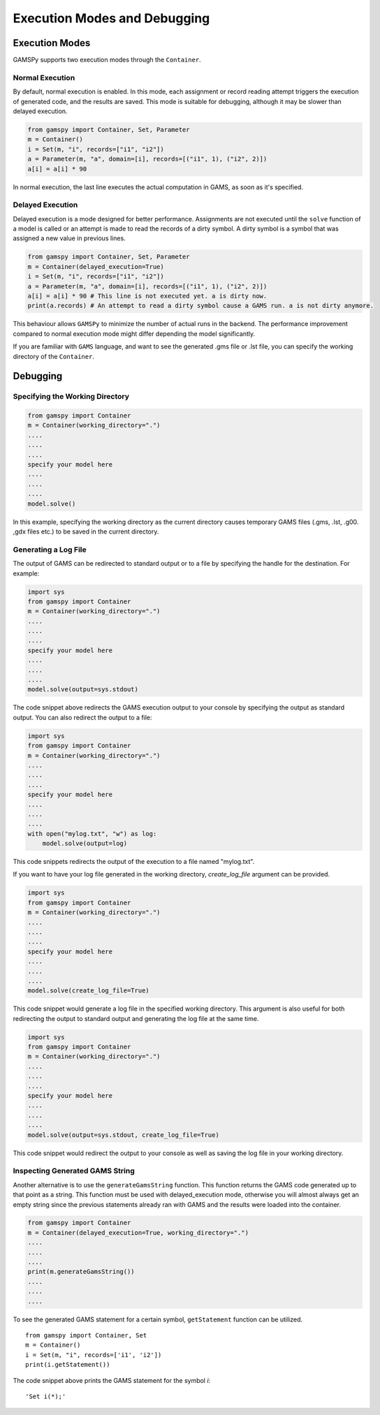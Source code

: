 .. _debugging:

*****************************
Execution Modes and Debugging
*****************************

===============
Execution Modes
===============

GAMSPy supports two execution modes through the ``Container``.

Normal Execution
----------------
By default, normal execution is enabled. In this mode, each assignment or record reading attempt triggers 
the execution of generated code, and the results are saved. This mode is suitable for debugging, although 
it may be slower than delayed execution.

.. code-block:: python

    from gamspy import Container, Set, Parameter
    m = Container()
    i = Set(m, "i", records=["i1", "i2"])
    a = Parameter(m, "a", domain=[i], records=[("i1", 1), ("i2", 2)])
    a[i] = a[i] * 90

In normal execution, the last line executes the actual computation in GAMS, as soon as it's specified.

Delayed Execution
-----------------
Delayed execution is a mode designed for better performance. Assignments are not executed until the 
``solve`` function of a model is called or an attempt is made to read the records of a dirty symbol.
A dirty symbol is a symbol that was assigned a new value in previous lines.

.. code-block:: python

    from gamspy import Container, Set, Parameter
    m = Container(delayed_execution=True)
    i = Set(m, "i", records=["i1", "i2"])
    a = Parameter(m, "a", domain=[i], records=[("i1", 1), ("i2", 2)])
    a[i] = a[i] * 90 # This line is not executed yet. a is dirty now.
    print(a.records) # An attempt to read a dirty symbol cause a GAMS run. a is not dirty anymore.

This behaviour allows ``GAMSPy`` to minimize the number of actual runs in the backend. The performance
improvement compared to normal execution mode might differ depending the model significantly.

If you are familiar with ``GAMS`` language, and want to see the generated .gms file or .lst file,
you can specify the working directory of the ``Container``.

=========
Debugging
=========


Specifying the Working Directory
--------------------------------
.. code-block:: python

    from gamspy import Container
    m = Container(working_directory=".")
    ....
    ....
    ....
    specify your model here
    ....
    ....
    ....
    model.solve()

In this example, specifying the working directory as the current directory causes temporary GAMS files 
(.gms, .lst, .g00. ,gdx files etc.) to be saved in the current directory.


Generating a Log File
---------------------

The output of GAMS can be redirected to standard output or to a file by specifying the handle for the destination.
For example:

.. code-block:: python

    import sys
    from gamspy import Container
    m = Container(working_directory=".")
    ....
    ....
    ....
    specify your model here
    ....
    ....
    ....
    model.solve(output=sys.stdout)

The code snippet above redirects the GAMS execution output to your console by specifying the output as standard output.
You can also redirect the output to a file:

.. code-block:: python

    import sys
    from gamspy import Container
    m = Container(working_directory=".")
    ....
    ....
    ....
    specify your model here
    ....
    ....
    ....
    with open("mylog.txt", "w") as log:
        model.solve(output=log)

This code snippets redirects the output of the execution to a file named "mylog.txt".

If you want to have your log file generated in the working directory, `create_log_file` argument can be provided. 

.. code-block:: python

    import sys
    from gamspy import Container
    m = Container(working_directory=".")
    ....
    ....
    ....
    specify your model here
    ....
    ....
    ....
    model.solve(create_log_file=True)

This code snippet would generate a log file in the specified working directory. This argument is also useful for both
redirecting the output to standard output and generating the log file at the same time.


.. code-block:: python

    import sys
    from gamspy import Container
    m = Container(working_directory=".")
    ....
    ....
    ....
    specify your model here
    ....
    ....
    ....
    model.solve(output=sys.stdout, create_log_file=True)

This code snippet would redirect the output to your console as well as saving the log file in your working directory.


Inspecting Generated GAMS String
--------------------------------

Another alternative is to use the ``generateGamsString`` function. This function returns the GAMS code 
generated up to that point as a string. This function must be used with delayed_execution mode, otherwise
you will almost always get an empty string since the previous statements already ran with GAMS and the
results were loaded into the container.

.. code-block:: python

    from gamspy import Container
    m = Container(delayed_execution=True, working_directory=".")
    ....
    ....
    ....
    print(m.generateGamsString())
    ....
    ....
    ....

To see the generated GAMS statement for a certain symbol, ``getStatement`` function can be utilized. ::

    from gamspy import Container, Set
    m = Container()
    i = Set(m, "i", records=['i1', 'i2'])
    print(i.getStatement())


The code snippet above prints the GAMS statement for the symbol `i`::

    'Set i(*);'